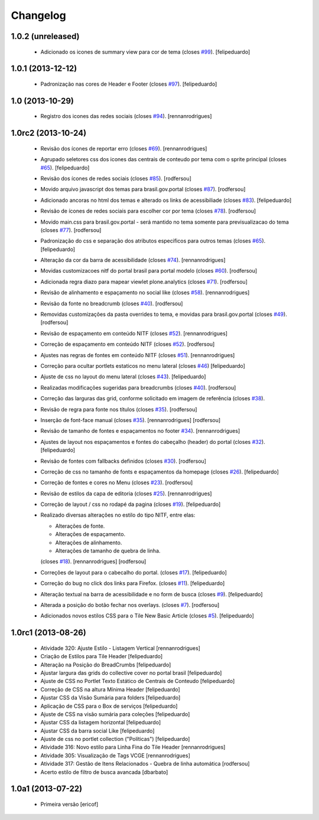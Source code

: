 Changelog
---------

1.0.2 (unreleased)
^^^^^^^^^^^^^^^^^^

  * Adicionado os icones de summary view para cor de tema (closes `#99`_).
    [felipeduardo]


1.0.1 (2013-12-12)
^^^^^^^^^^^^^^^^^^

  * Padronização nas cores de Header e Footer (closes `#97`_).
    [felipeduardo]


1.0 (2013-10-29)
^^^^^^^^^^^^^^^^^^^

  * Registro dos icones das redes sociais (closes `#94`_).
    [rennanrodrigues]

1.0rc2 (2013-10-24)
^^^^^^^^^^^^^^^^^^^

  * Revisão dos ícones de reportar erro (closes `#69`_).
    [rennanrodrigues]
  * Agrupado seletores css dos icones das centrais de conteudo por tema com o
    sprite principal (closes `#65`_).
    [felipeduardo]
  * Revisão dos ícones de redes sociais (closes `#85`_).
    [rodfersou]
  * Movido arquivo javascript dos temas para brasil.gov.portal (closes `#87`_).
    [rodfersou]
  * Adicionado ancoras no html dos temas e alterado os links de acessibiliade (closes `#83`_).
    [felipeduardo]
  * Revisão de ícones de redes sociais para escolher cor por tema (closes `#78`_).
    [rodfersou]
  * Movido main.css para brasil.gov.portal - será mantido no tema somente para
    previsualizacao do tema (closes `#77`_).
    [rodfersou]
  * Padronização do css e separação dos atributos especificos para outros temas (closes `#65`_).
    [felipeduardo]
  * Alteração da cor da barra de acessibilidade (closes `#74`_).
    [rennanrodrigues]
  * Movidas customizacoes nitf do portal brasil para portal modelo (closes `#60`_).
    [rodfersou]
  * Adicionada regra diazo para mapear viewlet plone.analytics (closes `#71`_).
    [rodfersou]
  * Revisão de alinhamento e espaçamento no social like (closes `#58`_).
    [rennanrodrigues]
  * Revisão da fonte no breadcrumb (closes `#40`_).
    [rodfersou]
  * Removidas customizações da pasta overrides to tema, e movidas para brasil.gov.portal
    (closes `#49`_).
    [rodfersou]
  * Revisão de espaçamento em conteúdo NITF (closes `#52`_). [rennanrodrigues]
  * Correção de espaçamento em conteúdo NITF (closes `#52`_). [rodfersou]
  * Ajustes nas regras de fontes em conteúdo NITF (closes `#51`_). [rennanrodrigues]
  * Correção para ocultar portlets estaticos no menu lateral (closes `#46`_)
    [felipeduardo]
  * Ajuste de css no layout do menu lateral (closes `#43`_). [felipeduardo]
  * Realizadas modificações sugeridas para breadcrumbs (closes `#40`_). [rodfersou]
  * Correção das larguras das grid, conforme solicitado em imagem de referência (closes `#38`_).
  * Revisão de regra para fonte nos títulos (closes `#35`_). [rodfersou]
  * Inserção de font-face manual (closes `#35`_). [rennanrodrigues]
    [rodfersou]
  * Revisão de tamanho de fontes e espaçamentos no footer `#34`_). [rennanrodrigues]
  * Ajustes de layout nos espaçamentos e fontes do cabeçalho (header) do portal (closes `#32`_).
    [felipeduardo]
  * Revisão de fontes com fallbacks definidos (closes `#30`_). [rodfersou]
  * Correção de css no tamanho de fonts e espaçamentos da homepage
    (closes `#26`_). [felipeduardo]
  * Correção de fontes e cores no Menu  (closes `#23`_). [rodfersou]
  * Revisão de estilos da capa de editoria (closes `#25`_). [rennanrodrigues]
  * Correção de layout / css no rodapé da pagina  (closes `#19`_).
    [felipeduardo]
  * Realizado diversas alterações no estilo do tipo NITF, entre elas:

    * Alterações de fonte.
    * Alterações de espaçamento.
    * Alterações de alinhamento.
    * Alterações de tamanho de quebra de linha.

    (closes `#18`_). [rennanrodrigues] [rodfersou]
  * Correções de layout para o cabecalho do portal.  (closes `#17`_).
    [felipeduardo]
  * Correção do bug no click dos links para Firefox.  (closes `#11`_).
    [felipeduardo]
  * Alteração textual na barra de acessibilidade e no form de busca
    (closes `#9`_). [felipeduardo]
  * Alterada a posição do botão fechar nos overlays.  (closes `#7`_).
    [rodfersou]
  * Adicionados novos estilos CSS para o Tile New Basic Article (closes `#5`_).
    [felipeduardo]


1.0rc1 (2013-08-26)
^^^^^^^^^^^^^^^^^^^^^^^^^^^^^

  * Atividade 320: Ajuste Estilo - Listagem Vertical [rennanrodrigues]
  * Criação de Estilos para Tile Header [felipeduardo]
  * Alteração na Posição do BreadCrumbs [felipeduardo]
  * Ajustar largura das grids do collective cover no portal brasil
    [felipeduardo]
  * Ajuste de CSS no Portlet Texto Estático de Centrais de Conteudo
    [felipeduardo]
  * Correção de CSS na altura Mínima Header [felipeduardo]
  * Ajustar CSS da Visão Sumária para folders [felipeduardo]
  * Aplicação de CSS para o Box de serviços [felipeduardo]
  * Ajuste de CSS na visão sumária para coleções [felipeduardo]
  * Ajustar CSS da listagem horizontal [felipeduardo]
  * Ajustar CSS da barra social Like [felipeduardo]
  * Ajuste de css no portlet collection ("Políticas") [felipeduardo]
  * Atividade 316: Novo estilo para Linha Fina do Tile Header [rennanrodrigues]
  * Atividade 305: Visualização de Tags VCGE [rennanrodrigues]
  * Atividade 317: Gestão de Itens Relacionados - Quebra de linha automática
    [rodfersou]
  * Acerto estilo de filtro de busca avancada [dbarbato]


1.0a1 (2013-07-22)
^^^^^^^^^^^^^^^^^^^^^^^^^^^^^

  * Primeira versão [ericof]

.. _`#5`: https://github.com/plonegovbr/brasil.gov.temas/issues/5
.. _`#7`: https://github.com/plonegovbr/brasil.gov.temas/issues/7
.. _`#9`: https://github.com/plonegovbr/brasil.gov.temas/issues/9
.. _`#11`: https://github.com/plonegovbr/brasil.gov.temas/issues/11
.. _`#17`: https://github.com/plonegovbr/brasil.gov.temas/issues/17
.. _`#18`: https://github.com/plonegovbr/brasil.gov.temas/issues/18
.. _`#19`: https://github.com/plonegovbr/brasil.gov.temas/issues/19
.. _`#23`: https://github.com/plonegovbr/brasil.gov.temas/issues/23
.. _`#25`: https://github.com/plonegovbr/brasil.gov.temas/issues/25
.. _`#26`: https://github.com/plonegovbr/brasil.gov.temas/issues/26
.. _`#30`: https://github.com/plonegovbr/brasil.gov.temas/issues/30
.. _`#32`: https://github.com/plonegovbr/brasil.gov.temas/issues/32
.. _`#34`: https://github.com/plonegovbr/brasil.gov.temas/issues/34
.. _`#35`: https://github.com/plonegovbr/brasil.gov.temas/issues/35
.. _`#38`: https://github.com/plonegovbr/brasil.gov.temas/issues/38
.. _`#40`: https://github.com/plonegovbr/brasil.gov.temas/issues/40
.. _`#43`: https://github.com/plonegovbr/brasil.gov.temas/issues/43
.. _`#46`: https://github.com/plonegovbr/brasil.gov.temas/issues/46
.. _`#49`: https://github.com/plonegovbr/brasil.gov.temas/issues/49
.. _`#51`: https://github.com/plonegovbr/brasil.gov.temas/issues/51
.. _`#52`: https://github.com/plonegovbr/brasil.gov.temas/issues/52
.. _`#58`: https://github.com/plonegovbr/brasil.gov.temas/issues/58
.. _`#60`: https://github.com/plonegovbr/brasil.gov.temas/issues/60
.. _`#65`: https://github.com/plonegovbr/brasil.gov.temas/issues/65
.. _`#69`: https://github.com/plonegovbr/brasil.gov.temas/issues/69
.. _`#71`: https://github.com/plonegovbr/brasil.gov.temas/issues/71
.. _`#74`: https://github.com/plonegovbr/brasil.gov.temas/issues/74
.. _`#77`: https://github.com/plonegovbr/brasil.gov.temas/issues/77
.. _`#78`: https://github.com/plonegovbr/brasil.gov.temas/issues/78
.. _`#83`: https://github.com/plonegovbr/brasil.gov.temas/issues/83
.. _`#85`: https://github.com/plonegovbr/brasil.gov.temas/issues/85
.. _`#87`: https://github.com/plonegovbr/brasil.gov.temas/issues/87
.. _`#94`: https://github.com/plonegovbr/brasil.gov.temas/issues/94
.. _`#97`: https://github.com/plonegovbr/brasil.gov.temas/issues/97
.. _`#99`: https://github.com/plonegovbr/brasil.gov.temas/issues/99
